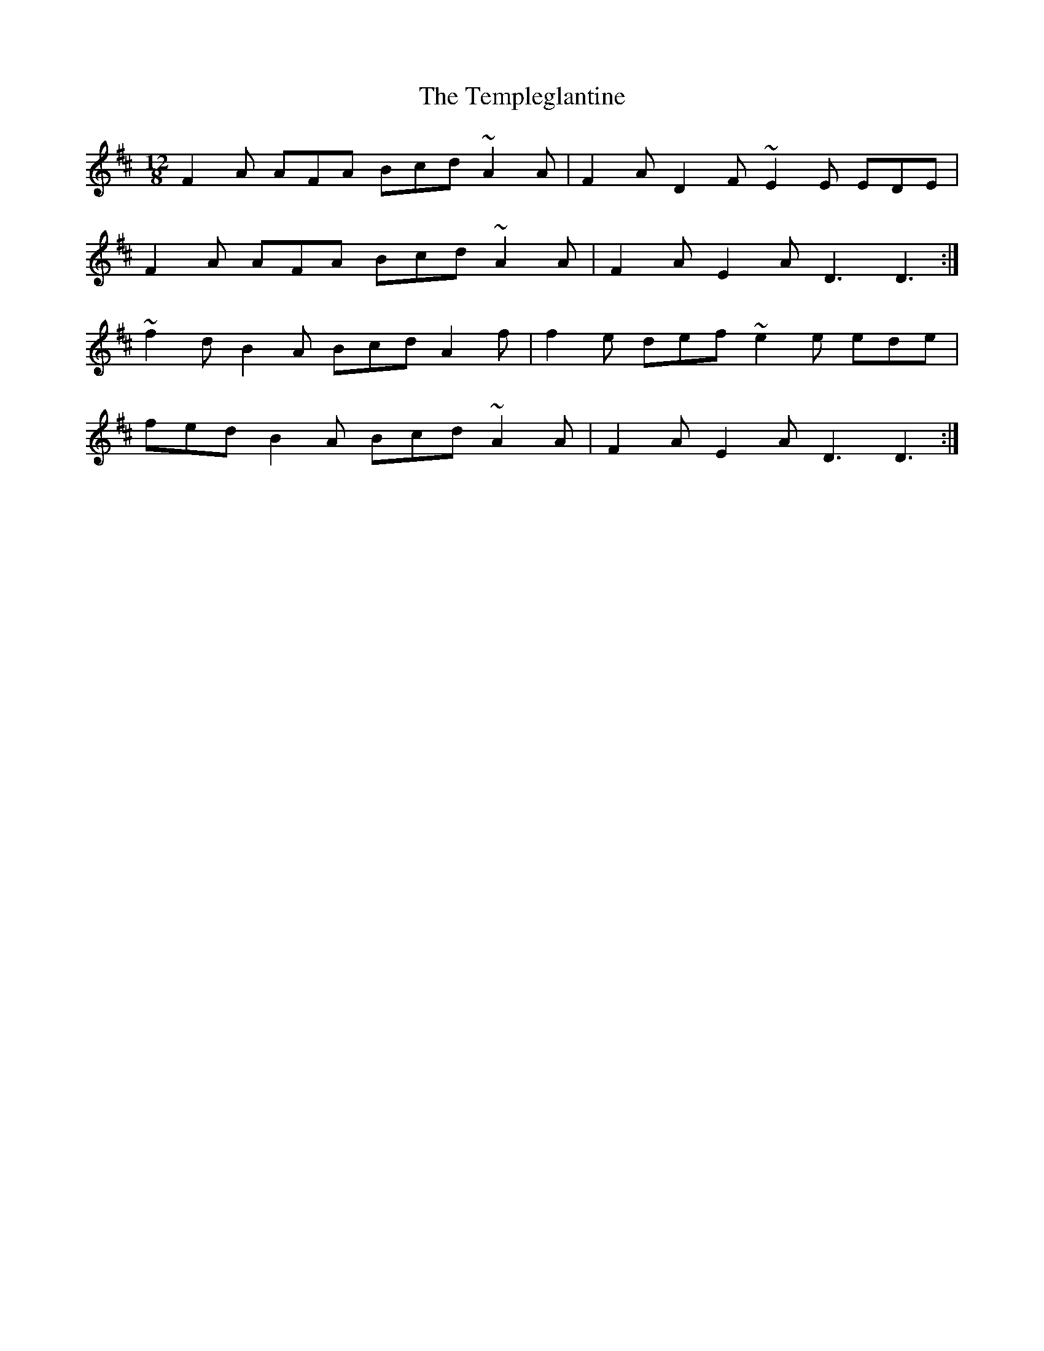 X: 39644
T: Templeglantine, The
R: slide
M: 12/8
K: Dmajor
F2A AFA Bcd ~A2A|F2A D2F ~E2E EDE|
F2A AFA Bcd ~A2A|F2A E2A D3 D3:|
~f2d B2A Bcd A2f|f2e def ~e2e ede|
fed B2A Bcd ~A2A|F2A E2A D3 D3:|

